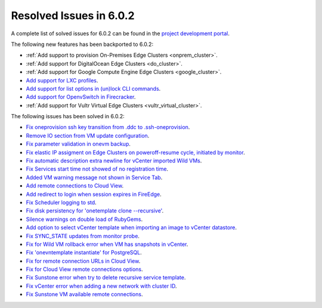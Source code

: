.. _resolved_issues_602:

Resolved Issues in 6.0.2
--------------------------------------------------------------------------------

A complete list of solved issues for 6.0.2 can be found in the `project development portal <https://github.com/OpenNebula/one/milestone/49?closed=1>`__.

The following new features has been backported to 6.0.2:

- :ref:`Add support to provision On-Premises Edge Clusters <onprem_cluster>`.
- :ref:`Add support for DigitalOcean Edge Clusters <do_cluster>`.
- :ref:`Add support for Google Compute Engine Edge Clusters <google_cluster>`.
- `Add support for LXC profiles <https://github.com/OpenNebula/one/issues/5333>`__.
- `Add support for list options in (un)lock CLI commands <https://github.com/OpenNebula/one/issues/5364>`__.
- `Add support for OpenvSwitch in Firecracker <https://github.com/OpenNebula/one/issues/5362>`__.
- :ref:`Add support for Vultr Virtual Edge Clusters <vultr_virtual_cluster>`.

The following issues has been solved in 6.0.2:

- `Fix oneprovision ssh key transition from .ddc to .ssh-oneprovision <https://github.com/OpenNebula/one/issues/5331>`__.
- `Remove IO section from VM update configuration <https://github.com/OpenNebula/one/issues/5344>`__.
- `Fix parameter validation in onevm backup <https://github.com/OpenNebula/one/issues/5349>`__.
- `Fix elastic IP assigment on Edge Clusters on poweroff-resume cycle, initiated by monitor <https://github.com/OpenNebula/one/issues/5345>`__.
- `Fix automatic description extra newline for vCenter imported Wild VMs <https://github.com/OpenNebula/one/issues/5366>`__.
- `Fix Services start time not showed of no registration time <https://github.com/OpenNebula/one/issues/5340>`__.
- `Added VM warning message not shown in Service Tab <https://github.com/OpenNebula/one/issues/5371>`__.
- `Add remote connections to Cloud View <https://github.com/OpenNebula/one/issues/5363>`__.
- `Add redirect to login when session expires in FireEdge <https://github.com/OpenNebula/one/issues/5380>`__.
- `Fix Scheduler logging to std <https://github.com/OpenNebula/one/issues/4359>`__.
- `Fix disk persistency for 'onetemplate clone --recursive'  <https://github.com/OpenNebula/one/issues/5386>`__.
- `Silence warnings on double load of RubyGems <https://github.com/OpenNebula/one/issues/5379>`__.
- `Add option to select vCenter template when importing an image to vCenter datastore <https://github.com/OpenNebula/one/issues/5389>`__.
- `Fix SYNC_STATE updates from monitor probe <https://github.com/OpenNebula/one/issues/5394>`__.
- `Fix for Wild VM rollback error when VM has snapshots in vCenter <https://github.com/OpenNebula/one/issues/5368>`__.
- `Fix 'onevntemplate instantiate' for PostgreSQL <https://github.com/OpenNebula/one/issues/5400>`__.
- `Fix for remote connection URLs in Cloud View <https://github.com/OpenNebula/one/issues/5403>`__.
- `Fix for Cloud View remote connections options <https://github.com/OpenNebula/one/issues/5402>`__.
- `Fix Sunstone error when try to delete recursive service template <https://github.com/OpenNebula/one/issues/5405>`__.
- `Fix vCenter error when adding a new network with cluster ID <https://github.com/OpenNebula/one/issues/5312>`__.
- `Fix Sunstone VM available remote connections <https://github.com/OpenNebula/one/issues/5408>`__.

